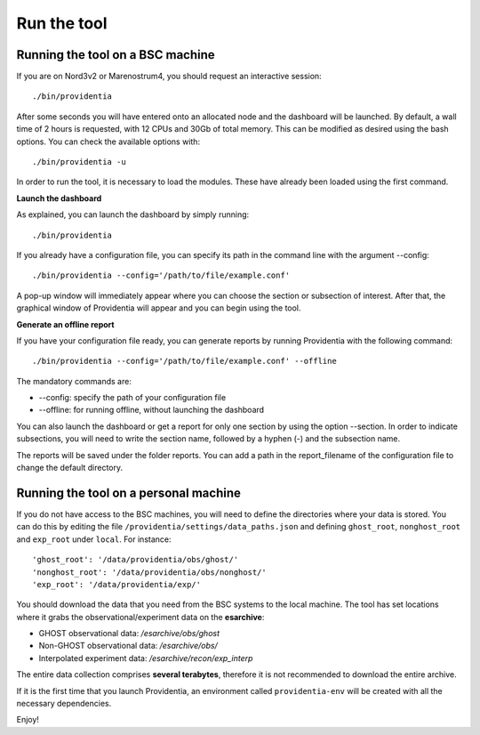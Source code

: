 Run the tool
============

Running the tool on a BSC machine
---------------------------------

If you are on Nord3v2 or Marenostrum4, you should request an interactive session:

::

    ./bin/providentia

After some seconds you will have entered onto an allocated node and the dashboard will be launched.
By default, a wall time of 2 hours is requested, with 12 CPUs and 30Gb of total memory. This can be modified as desired using the bash options. You can check the available options with:

::

    ./bin/providentia -u

In order to run the tool, it is necessary to load the modules. These have already been loaded using the first command.

**Launch the dashboard**

As explained, you can launch the dashboard by simply running:

::

    ./bin/providentia


If you already have a configuration file, you can specify its path in the command line with the argument --config:

::
    
    ./bin/providentia --config='/path/to/file/example.conf'


A pop-up window will immediately appear where you can choose the section or subsection of interest. After that, the graphical window of Providentia will appear and you can begin using the tool.

**Generate an offline report**

If you have your configuration file ready, you can generate reports by running Providentia with the following command:

::
    
    ./bin/providentia --config='/path/to/file/example.conf' --offline


The mandatory commands are:

* --config: specify the path of your configuration file
* --offline: for running offline, without launching the dashboard

You can also launch the dashboard or get a report for only one section by using the option  --section. In order to indicate subsections, you will need to write the section name, followed by a hyphen (-) and the subsection name.

The reports will be saved under the folder reports. You can add a path in the report_filename of the configuration file to change the default directory.

Running the tool on a personal machine
--------------------------------------

If you do not have access to the BSC machines, you will need to define the directories where your data is stored. You can do this by editing the file ``/providentia/settings/data_paths.json`` and defining ``ghost_root``, ``nonghost_root`` and ``exp_root`` under ``local``. For instance:

::
    
    'ghost_root': '/data/providentia/obs/ghost/'
    'nonghost_root': '/data/providentia/obs/nonghost/'
    'exp_root': '/data/providentia/exp/'

You should download the data that you need from the BSC systems to the local machine. The tool has set locations where it grabs the observational/experiment data on the **esarchive**:

* GHOST observational data: `/esarchive/obs/ghost`
* Non-GHOST observational data: `/esarchive/obs/`
* Interpolated experiment data: `/esarchive/recon/exp_interp`

The entire data collection comprises **several terabytes**, therefore it is not recommended to download the entire archive.

If it is the first time that you launch Providentia, an environment called ``providentia-env`` will be created with all the necessary dependencies.

Enjoy!